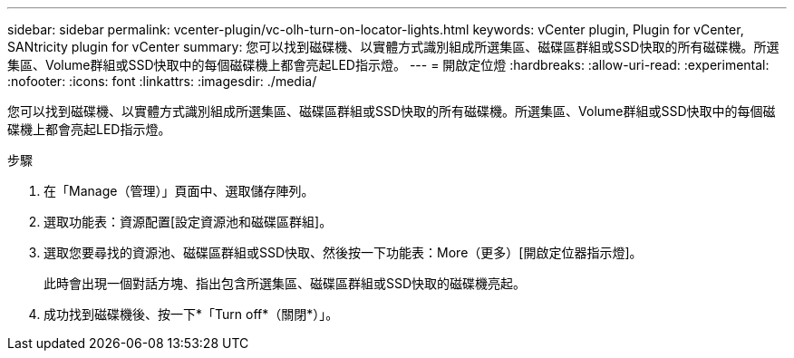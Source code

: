 ---
sidebar: sidebar 
permalink: vcenter-plugin/vc-olh-turn-on-locator-lights.html 
keywords: vCenter plugin, Plugin for vCenter, SANtricity plugin for vCenter 
summary: 您可以找到磁碟機、以實體方式識別組成所選集區、磁碟區群組或SSD快取的所有磁碟機。所選集區、Volume群組或SSD快取中的每個磁碟機上都會亮起LED指示燈。 
---
= 開啟定位燈
:hardbreaks:
:allow-uri-read: 
:experimental: 
:nofooter: 
:icons: font
:linkattrs: 
:imagesdir: ./media/


[role="lead"]
您可以找到磁碟機、以實體方式識別組成所選集區、磁碟區群組或SSD快取的所有磁碟機。所選集區、Volume群組或SSD快取中的每個磁碟機上都會亮起LED指示燈。

.步驟
. 在「Manage（管理）」頁面中、選取儲存陣列。
. 選取功能表：資源配置[設定資源池和磁碟區群組]。
. 選取您要尋找的資源池、磁碟區群組或SSD快取、然後按一下功能表：More（更多）[開啟定位器指示燈]。
+
此時會出現一個對話方塊、指出包含所選集區、磁碟區群組或SSD快取的磁碟機亮起。

. 成功找到磁碟機後、按一下*「Turn off*（關閉*）」。

